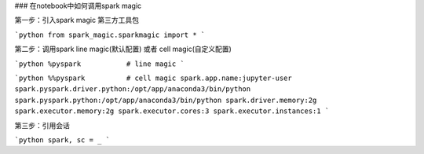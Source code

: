 ### 在notebook中如何调用spark magic

第一步：引入spark magic 第三方工具包

```python
from spark_magic.sparkmagic import *
```

第二步：调用spark line magic(默认配置) 或者 cell magic(自定义配置)

```python
%pyspark           # line magic
```

```python
%%pyspark          # cell magic
spark.app.name:jupyter-user
spark.pyspark.driver.python:/opt/app/anaconda3/bin/python
spark.pyspark.python:/opt/app/anaconda3/bin/python
spark.driver.memory:2g
spark.executor.memory:2g
spark.executor.cores:3
spark.executor.instances:1
```

第三步：引用会话

```python
spark, sc = _
```